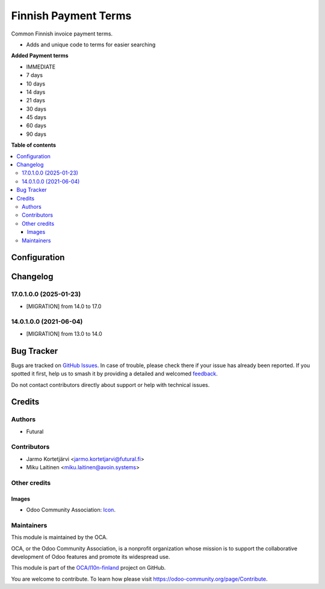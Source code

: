 =====================
Finnish Payment Terms
=====================

.. 
   !!!!!!!!!!!!!!!!!!!!!!!!!!!!!!!!!!!!!!!!!!!!!!!!!!!!
   !! This file is generated by oca-gen-addon-readme !!
   !! changes will be overwritten.                   !!
   !!!!!!!!!!!!!!!!!!!!!!!!!!!!!!!!!!!!!!!!!!!!!!!!!!!!
   !! source digest: sha256:dd2e2ef492b60d8e0dc0351154673e8fc8b4144b793c74bdc2a67724c6c643a0
   !!!!!!!!!!!!!!!!!!!!!!!!!!!!!!!!!!!!!!!!!!!!!!!!!!!!

.. |badge1| image:: https://img.shields.io/badge/maturity-Beta-yellow.png
    :target: https://odoo-community.org/page/development-status
    :alt: Beta
.. |badge2| image:: https://img.shields.io/badge/licence-AGPL--3-blue.png
    :target: http://www.gnu.org/licenses/agpl-3.0-standalone.html
    :alt: License: AGPL-3
.. |badge3| image:: https://img.shields.io/badge/github-OCA%2Fl10n--finland-lightgray.png?logo=github
    :target: https://github.com/OCA/l10n-finland/tree/17.0/l10n_fi_payment_terms
    :alt: OCA/l10n-finland
.. |badge4| image:: https://img.shields.io/badge/weblate-Translate%20me-F47D42.png
    :target: https://translation.odoo-community.org/projects/l10n-finland-17-0/l10n-finland-17-0-l10n_fi_payment_terms
    :alt: Translate me on Weblate
.. |badge5| image:: https://img.shields.io/badge/runboat-Try%20me-875A7B.png
    :target: https://runboat.odoo-community.org/builds?repo=OCA/l10n-finland&target_branch=17.0
    :alt: Try me on Runboat

|badge1| |badge2| |badge3| |badge4| |badge5|

Common Finnish invoice payment terms.

-  Adds and unique code to terms for easier searching

**Added Payment terms**

-  IMMEDIATE
-  7 days
-  10 days
-  14 days
-  21 days
-  30 days
-  45 days
-  60 days
-  90 days

**Table of contents**

.. contents::
   :local:

Configuration
=============



Changelog
=========

17.0.1.0.0 (2025-01-23)
-----------------------

-  [MIGRATION] from 14.0 to 17.0

14.0.1.0.0 (2021-06-04)
-----------------------

-  [MIGRATION] from 13.0 to 14.0

Bug Tracker
===========

Bugs are tracked on `GitHub Issues <https://github.com/OCA/l10n-finland/issues>`_.
In case of trouble, please check there if your issue has already been reported.
If you spotted it first, help us to smash it by providing a detailed and welcomed
`feedback <https://github.com/OCA/l10n-finland/issues/new?body=module:%20l10n_fi_payment_terms%0Aversion:%2017.0%0A%0A**Steps%20to%20reproduce**%0A-%20...%0A%0A**Current%20behavior**%0A%0A**Expected%20behavior**>`_.

Do not contact contributors directly about support or help with technical issues.

Credits
=======

Authors
-------

* Futural

Contributors
------------

-  Jarmo Kortetjärvi <jarmo.kortetjarvi@futural.fi>
-  Miku Laitinen <miku.laitinen@avoin.systems>

Other credits
-------------

Images
~~~~~~

-  Odoo Community Association:
   `Icon <https://github.com/OCA/maintainer-tools/blob/master/template/module/static/description/icon.svg>`__.

Maintainers
-----------

This module is maintained by the OCA.

.. image:: https://odoo-community.org/logo.png
   :alt: Odoo Community Association
   :target: https://odoo-community.org

OCA, or the Odoo Community Association, is a nonprofit organization whose
mission is to support the collaborative development of Odoo features and
promote its widespread use.

This module is part of the `OCA/l10n-finland <https://github.com/OCA/l10n-finland/tree/17.0/l10n_fi_payment_terms>`_ project on GitHub.

You are welcome to contribute. To learn how please visit https://odoo-community.org/page/Contribute.
